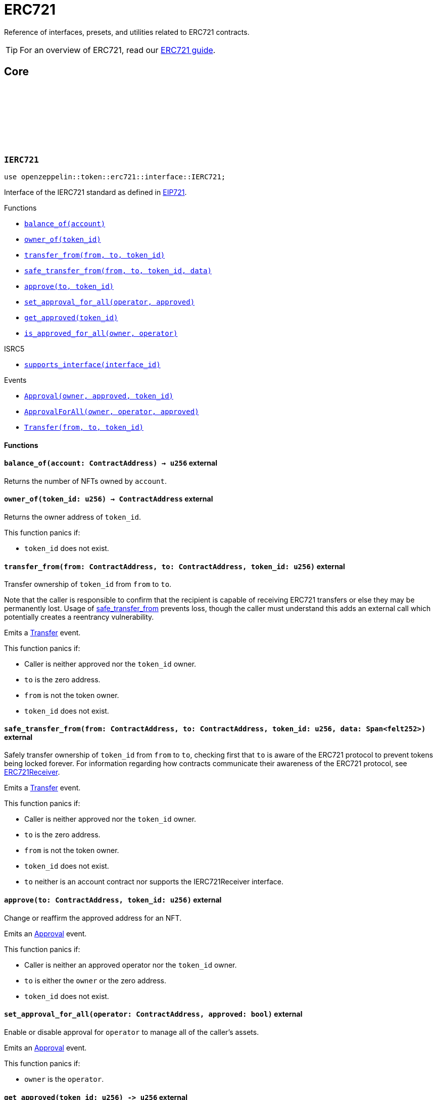 :github-icon: pass:[<svg class="icon"><use href="#github-icon"/></svg>]
:eip721: https://eips.ethereum.org/EIPS/eip-721[EIP721]
:erc721-receiver: xref:/erc721.adoc#receiving_tokens[ERC721Receiver]

= ERC721

Reference of interfaces, presets, and utilities related to ERC721 contracts.

TIP: For an overview of ERC721, read our xref:erc721.adoc[ERC721 guide].

== Core

[.contract]
[[IERC721]]
=== `++IERC721++` link:https://github.com/OpenZeppelin/cairo-contracts/blob/cairo-2/src/token/erc721/interface.cairo#L13-L31[{github-icon},role=heading-link]

[.hljs-theme-dark]
```javascript
use openzeppelin::token::erc721::interface::IERC721;
```
Interface of the IERC721 standard as defined in {eip721}.

[.contract-index]
.Functions
--
* xref:#IERC721-balance_of[`++balance_of(account)++`]
* xref:#IERC721-owner_of[`++owner_of(token_id)++`]
* xref:#IERC721-transfer_from[`++transfer_from(from, to, token_id)++`]
* xref:#IERC721-safe_transfer_from[`++safe_transfer_from(from, to, token_id, data)++`]
* xref:#IERC721-approve[`++approve(to, token_id)++`]
* xref:#IERC721-set_approval_for_all[`++set_approval_for_all(operator, approved)++`]
* xref:#IERC721-get_approved[`++get_approved(token_id)++`]
* xref:#IERC721-is_approved_for_all[`++is_approved_for_all(owner, operator)++`]

[.contract-subindex-inherited]
.ISRC5

* xref:#IERC721-supports_interface[`++supports_interface(interface_id)++`]
--

[.contract-index]
.Events
--
* xref:#IERC721-Approval[`++Approval(owner, approved, token_id)++`]
* xref:#IERC721-ApprovalForAll[`++ApprovalForAll(owner, operator, approved)++`]
* xref:#IERC721-Transfer[`++Transfer(from, to, token_id)++`]
--

==== Functions

[.contract-item]
[[IERC721-balance_of]]
==== `[.contract-item-name]#++balance_of++#++(account: ContractAddress) → u256++` [.item-kind]#external#

Returns the number of NFTs owned by `account`.

[.contract-item]
[[IERC721-owner_of]]
==== `[.contract-item-name]#++owner_of++#++(token_id: u256) → ContractAddress++` [.item-kind]#external#

Returns the owner address of `token_id`.

This function panics if:

- `token_id` does not exist.

[.contract-item]
[[IERC721-transfer_from]]
==== `[.contract-item-name]#++transfer_from++#++(from: ContractAddress, to: ContractAddress, token_id: u256)++` [.item-kind]#external#

Transfer ownership of `token_id` from `from` to `to`.
    
Note that the caller is responsible to confirm that the recipient is capable of receiving ERC721 transfers or else they may be permanently lost.
Usage of <<IERC721-safe_transfer_from,safe_transfer_from>> prevents loss, though the caller must understand this adds an external call which potentially creates a reentrancy vulnerability.
    
Emits a <<IERC721-Transfer,Transfer>> event.

This function panics if:

- Caller is neither approved nor the `token_id` owner.
- `to` is the zero address.
- `from` is not the token owner.
- `token_id` does not exist.

[.contract-item]
[[IERC721-safe_transfer_from]]
==== `[.contract-item-name]#++safe_transfer_from++#++(from: ContractAddress, to: ContractAddress, token_id: u256, data: Span<felt252>)++` [.item-kind]#external#

Safely transfer ownership of `token_id` from `from` to `to`, checking first
that `to` is aware of the ERC721 protocol to prevent tokens being locked
forever. For information regarding how contracts communicate their
awareness of the ERC721 protocol, see {erc721-receiver}.
    
Emits a <<IERC721-Transfer,Transfer>> event.

This function panics if:

- Caller is neither approved nor the `token_id` owner.
- `to` is the zero address.
- `from` is not the token owner.
- `token_id` does not exist.
- `to` neither is an account contract nor supports the IERC721Receiver interface.

[.contract-item]
[[IERC721-approve]]
==== `[.contract-item-name]#++approve++#++(to: ContractAddress, token_id: u256)++` [.item-kind]#external#

Change or reaffirm the approved address for an NFT.

Emits an <<IERC721-Approval,Approval>> event.

This function panics if:

- Caller is neither an approved operator nor the `token_id` owner.
- `to` is either the `owner` or the zero address.
- `token_id` does not exist.

[.contract-item]
[[IERC721-set_approval_for_all]]
==== `[.contract-item-name]#++set_approval_for_all++#++(operator: ContractAddress, approved: bool)++` [.item-kind]#external#

Enable or disable approval for `operator` to manage all of the caller's assets.

Emits an <<IERC721-Approval,Approval>> event.

This function panics if:

- `owner` is the `operator`.

[.contract-item]
[[IERC721-get_approved]]
==== `[.contract-item-name]#++get_approved++#++(token_id: u256) -> u256++` [.item-kind]#external#

Returns the address approved for `token_id`.

This function panics if:

- `token_id` does not exist.

[.contract-item]
[[IERC721-is_approved_for_all]]
==== `[.contract-item-name]#++is_approved_for_all++#++(owner: ContractAddress, operator: ContractAddress) -> bool++` [.item-kind]#external#

Query if `operator` is an authorized operator for `owner`.

==== Events

[.contract-item]
[[IERC721-Approval]]
==== `[.contract-item-name]#++Approval++#++(owner: ContractAddress, approved: ContractAddress, token_id: u256)++` [.item-kind]#event#

Emitted when `owner` enables `approved` to manage the `token_id` token.

[.contract-item]
[[IERC721-ApprovalForAll]]
==== `[.contract-item-name]#++ApprovalForAll++#++(owner: ContractAddress, operator: ContractAddress, approved: bool)++` [.item-kind]#event#

Emitted when `owner` enables `approved` to manage the `token_id` token.

[.contract-item]
[[IERC721-Transfer]]
==== `[.contract-item-name]#++Transfer++#++(from: ContractAddress, to: ContractAddress, token_id: u256)++` [.item-kind]#event#

Emitted when `token_id` token is transferred from `from` to `to`.

[.contract]
[[IERC721Metadata]]
=== `++IERC721Metadata++` link:https://github.com/OpenZeppelin/cairo-contracts/blob/cairo-2/src/token/erc721/interface.cairo#L54-L59[{github-icon},role=heading-link]

[.hljs-theme-dark]
```javascript
use openzeppelin::token::erc721::interface::IERC721Metadata;
```

See {eip721}.

[.contract-index]
.Functions
--
* xref:#IERC721Metadata-name[`++name()++`]
* xref:#IERC721Metadata-owner_of[`++symbol()++`]
* xref:#IERC721Metadata-token_uri[`++token_uri(token_id)++`]

[.contract-subindex-inherited]
.IERC721

* xref:#IERC721-balance_of[`++balance_of(account)++`]
* xref:#IERC721-owner_of[`++owner_of(token_id)++`]
* xref:#IERC721-transfer_from[`++transfer_from(from, to, token_id)++`]
* xref:#IERC721-safe_transfer_from[`++safe_transfer_from(from, to, token_id, data)++`]
* xref:#IERC721-approve[`++approve(to, token_id)++`]
* xref:#IERC721-set_approval_for_all[`++set_approval_for_all(operator, approved)++`]
* xref:#IERC721-get_approved[`++get_approved(token_id)++`]
* xref:#IERC721-is_approved_for_all[`++is_approved_for_all(owner, operator)++`]

[.contract-subindex-inherited]
.ISRC5

* xref:#IERC721-supports_interface[`++supports_interface(interface_id)++`]
--

[.contract-index]
.Events
--
[.contract-subindex-inherited]
.IERC721

* xref:#IERC721-Approval[`++Approval(owner, approved, token_id)++`]
* xref:#IERC721-ApprovalForAll[`++ApprovalForAll(owner, operator, approved)++`]
* xref:#IERC721-Transfer[`++Transfer(from, to, token_id)++`]
--

==== Functions

[.contract-item]
[[IERC721Metadata-name]]
==== `[.contract-item-name]#++name++#++() -> felt252++` [.item-kind]#external#

Returns the NFT name.

[.contract-item]
[[IERC721Metadata-symbol]]
==== `[.contract-item-name]#++symbol++#++() -> felt252++` [.item-kind]#external#

Returns the NFT ticker symbol.

[.contract-item]
[[IERC721Metadata-token_uri]]
==== `[.contract-item-name]#++token_uri++#++(token_id: u256) -> felt252++` [.item-kind]#external#

Returns the Uniform Resource Identifier (URI) as a short string for the `token_id` token.
If the URI is not set for `token_id`, the return value will be `0`.

[.contract]
[[ERC721]]
=== `++ERC721++` link:https://github.com/OpenZeppelin/cairo-contracts/blob/cairo-2/src/token/erc721/erc721.cairo#L7[{github-icon},role=heading-link]

[.hljs-theme-dark]
```javascript
use openzeppelin::token::erc721::ERC721;
```

Implementation of ERC721 which includes the IERC721Metadata extension as specified in https://eips.ethereum.org/EIPS/eip-721[EIP-721].

[.contract-index]
.Functions
--
* xref:#ERC721-constructor[`++constructor(self, name, symbol)++`]

[.contract-subindex-inherited]
.IERC721Metadata

* xref:#IERC721Metadata-name[`++name(self)++`]
* xref:#IERC721Metadata-symbol[`++symbol(self)++`]
* xref:#IERC721Metadata-token_uri[`++token_uri(self, token_id)++`]

[.contract-subindex-inherited]
.IERC721

* xref:#IERC721-balance_of[`++balance_of(self, account)++`]
* xref:#IERC721-owner_of[`++owner_of(self, token_id)++`]
* xref:#IERC721-transfer_from[`++transfer_from(self, from, to, token_id)++`]
* xref:#IERC721-safe_transfer_from[`++safe_transfer_from(self, from, to, token_id, data)++`]
* xref:#IERC721-approve[`++approve(self, to, token_id)++`]
* xref:#IERC721-set_approval_for_all[`++set_approval_for_all(self, operator, approved)++`]
* xref:#IERC721-get_approved[`++get_approved(self, token_id)++`]
* xref:#IERC721-is_approved_for_all[`++is_approved_for_all(self, owner, operator)++`]

[.contract-subindex-inherited]
.ISRC5

* xref:#ISRC5-supports_interface[`++supports_interface(self, interface_id)++`]

[.contract-subindex-inherited]
.InternalImpl

* xref:#ERC721-initializer[`++initializer(self, name_, symbol_)++`]
* xref:#ERC721-_owner_of[`++_owner_of(self, token_id)++`]
* xref:#ERC721-_exists[`++_exists(self, token_id)++`]
* xref:#ERC721-_is_approved_or_owner[`++_is_approved_or_owner(self, spender, token_id)++`]
* xref:#ERC721-_approve[`++_approve(self, to, token_id)++`]
* xref:#ERC721-_set_approval_for_all[`++_set_approval_for_all(self, owner, operator, approved)++`]
* xref:#ERC721-_mint[`++_mint(self, to, token_id)++`]
* xref:#ERC721-_transfer[`++_transfer(self, from, to, token_id)++`]
* xref:#ERC721-_burn[`++_burn(self, token_id)++`]
* xref:#ERC721-_safe_mint[`++_safe_mint(self, to, token_id, data)++`]
* xref:#ERC721-_safe_transfer[`++_safe_transfer(self, from, to, token_id, data)++`]
* xref:#ERC721-_set_token_uri[`++_set_token_uri(self, token_id, token_uri)++`]
--

[.contract-index]
.Events
--
[.contract-subindex-inherited]
.IERC721

* xref:#IERC721-Approval[`++Approval(owner, approved, token_id)++`]
* xref:#IERC721-ApprovalForAll[`++ApprovalForAll(owner, operator, approved)++`]
* xref:#IERC721-Transfer[`++Transfer(from, to, token_id)++`]
--

==== Functions

[.contract-item]
[[ERC721-constructor]]
==== `[.contract-item-name]#++constructor++#++(ref self: ContractState, name: felt252, symbol: felt252)++` [.item-kind]#constructor#

Initializes the state of the ERC721 contract by setting the token name and symbol.
The constructor also registers the IERC721 and IERC721_METADATA interface ids according to SRC-5.

[.contract-item]
[[ERC721-initializer]]
==== `[.contract-item-name]#++initializer++#++(ref self: ContractState, name_: felt252, symbol_: felt252)++` [.item-kind]#internal#

Initializes the contract by setting the token name and symbol.
This should be used inside the contract's constructor.

[.contract-item]
[[ERC721-_owner_of]]
==== `[.contract-item-name]#++_owner_of++#++(self: @ContractState, token_id: felt252) -> ContractAddress++` [.item-kind]#internal#

Internal function that returns the owner address of `token_id`.
This function will panic if the token does not exist.

[.contract-item]
[[ERC721-_exists]]
==== `[.contract-item-name]#++_exists++#++(self: @ContractState, token_id: u256) -> bool++` [.item-kind]#internal#

Internal function that returns whether `token_id` exists.

Tokens start existing when they are minted (<<ERC721-_mint,_mint>>), and stop existing when they are burned (<<ERC721-_burn,_burn>>).

[.contract-item]
[[ERC721-_is_approved_or_owner]]
==== `[.contract-item-name]#++_is_approved_or_owner++#++(ref self: ContractState, spender: ContractAddress, token_id: u256) -> bool++` [.item-kind]#internal#

Internal function that returns whether `spender` is allowed to manage `token_id`.

This function panics if:

- `token_id` does not exist.

[.contract-item]
[[ERC721-_approve]]
==== `[.contract-item-name]#++_approve++#++(ref self: ContractState, to: ContractAddress, token_id: u256)++` [.item-kind]#internal#

Internal function that changes or reaffirms the approved address for an NFT.

Emits an <<IERC721-Approval,Approval>> event.

This function panics if:

- `token_id` does not exist.
- `to` is the current token owner.

[.contract-item]
[[ERC721-_set_approval_for_all]]
==== `[.contract-item-name]#++_set_approval_for_all++#++(ref self: ContractState, owner: ContractAddress, operator: ContractAddress, approved: bool)++` [.item-kind]#internal#

Internal function that enables or disables approval for `operator` to manage all of the
`owner` assets.

Emits an <<IERC721-Approval,Approval>> event.

This function panics if:

-`owner` is the `operator`.

[.contract-item]
[[ERC721-_mint]]
==== `[.contract-item-name]#++_mint++#++(ref self: ContractState, to: ContractAddress, token_id: u256)++` [.item-kind]#internal#

WARNING: Usage of this method is discouraged, use <<IERC721-_safe_mint,_safe_mint>> whenever possible.

Internal function that mints `token_id` and transfers it to `to`.

Emits an <<IERC721-Transfer,Transfer>> event.

This function panics if:

- `to` is the zero address.
- `token_id` already exists.

[.contract-item]
[[ERC721-_transfer]]
==== `[.contract-item-name]#++_transfer++#++(ref self: ContractState, from: ContractAddress, to: ContractAddress, token_id: u256)++` [.item-kind]#internal#

Internal function that transfers `token_id` from `from` to `to`.

Emits an <<IERC721-Transfer,Transfer>> event.

This function panics if:

- `to` is the zero address.
- `from` is not the token owner.
- `token_id` does not exist.

[.contract-item]
[[ERC721-_burn]]
==== `[.contract-item-name]#++_burn++#++(ref self: ContractState, token_id: u256)++` [.item-kind]#internal#

Internal function that destroys `token_id`.
The approval is cleared when the token is burned.
This internal function does not check if the sender is authorized to operate on the token.

Emits an <<IERC721-Transfer,Transfer>> event.

This function panics if:

- `token_id` does not exist.

[.contract-item]
[[ERC721-_safe_mint]]
==== `[.contract-item-name]#++_safe_mint++#++(ref self: ContractState, to: ContractAddress, token_id: u256, data: Span<felt252>)++` [.item-kind]#internal#

Internal function that safely mints `token_id` and transfers it to `to`.
If `to` is not an account contract, `to` must support <<IERC721Receiver,IERC721Receiver>>; otherwise, the transaction will fail.

Emits an <<IERC721-Transfer,Transfer>> event.

This function panics if:

- `token_id` does not exist.
- `to` neither is an account contract nor supports the <<IERC721Receiver,IERC721Receiver>> interface.

[.contract-item]
[[ERC721-_safe_transfer]]
==== `[.contract-item-name]#++_safe_transfer++#++(ref self: ContractState, from: ContractAddress, to: ContractAddress, token_id: u256, data: Span<felt252>)++` [.item-kind]#internal#

Internal function that safely transfers `token_id` token from `from` to `to`, checking first that contract recipients are aware of the ERC721 protocol to prevent tokens from being forever locked.

`data` is additional data, it has no specified format and it is sent in call to `to`.

This function is equivalent to <<IERC721-safe_transfer_from,safe_transfer_from>>, and can be used to e.g. implement alternative mechanisms to perform signature-based token transfers.

Emits an <<IERC721-Transfer,Transfer>> event.

This function panics if:

- `to` is the zero address.
- `from` is not the token owner.
- `token_id` does not exist.
- `to` neither is an account contract nor supports the <<IERC721Receiver,IERC721Receiver>> interface.

[.contract-item]
[[ERC721-_set_token_uri]]
==== `[.contract-item-name]#++_set_token_uri++#++(ref self: ContractState, token_id: u256, token_uri: felt252)++` [.item-kind]#internal#

Sets the `token_uri` of `token_id`.

This function panics if:

- `token_id` does not exist.

[.contract]
[[IERC721Receiver]]
=== `++IERC721Receiver++` link:https://github.com/OpenZeppelin/cairo-contracts/blob/cairo-2/src/token/erc721/interface.cairo#L70-L79[{github-icon},role=heading-link]

[.hljs-theme-dark]
```javascript
use openzeppelin::token::erc721::interface::IERC721Receiver;
```

[.contract-index]
.Functions
--
* xref:#IERC721Receiver-on_erc721_received[`++on_erc721_received(operator, from, token_id, data)++`]
--

==== Functions

[.contract-item]
[[IERC721Receiver-on_erc721_received]]
==== `[.contract-item-name]#++on_erc721_received++#++(operator: ContractAddress, from: ContractAddress, token_id: u256, data Span<felt252>)++` [.item-kind]#external#

Whenever an IERC721 `token_id` token is transferred to this non-account contract via <<IERC721.safe_transfer_from,IERC721.safe_transfer_from>> by `operator` from `from`, this function is called.

